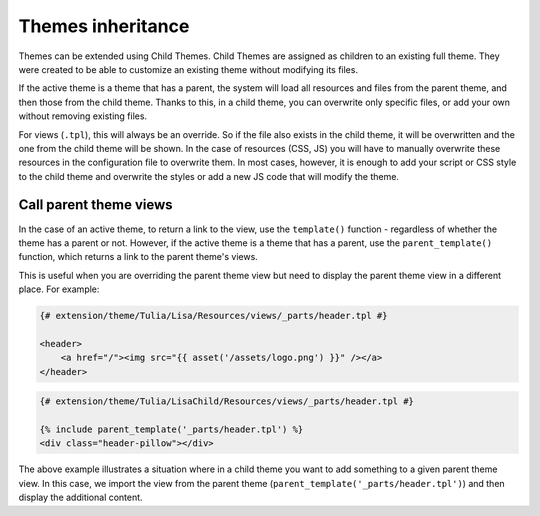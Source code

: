 Themes inheritance
==================

Themes can be extended using Child Themes. Child Themes are assigned as children to an existing full theme.
They were created to be able to customize an existing theme without modifying its files.

If the active theme is a theme that has a parent, the system will load all resources and files from
the parent theme, and then those from the child theme. Thanks to this, in a child theme, you can
overwrite only specific files, or add your own without removing existing files.

For views (``.tpl``), this will always be an override. So if the file also exists in the child theme,
it will be overwritten and the one from the child theme will be shown. In the case of resources (CSS, JS)
you will have to manually overwrite these resources in the configuration file to overwrite them.
In most cases, however, it is enough to add your script or CSS style to the child theme and overwrite
the styles or add a new JS code that will modify the theme.

Call parent theme views
_______________________

In the case of an active theme, to return a link to the view, use the ``template()`` function -
regardless of whether the theme has a parent or not. However, if the active theme is a theme that
has a parent, use the ``parent_template()`` function, which returns a link to the parent theme's views.

This is useful when you are overriding the parent theme view but need to display the parent theme view
in a different place. For example:

.. code-block:: twig

    {# extension/theme/Tulia/Lisa/Resources/views/_parts/header.tpl #}

    <header>
        <a href="/"><img src="{{ asset('/assets/logo.png') }}" /></a>
    </header>

.. code-block:: twig

    {# extension/theme/Tulia/LisaChild/Resources/views/_parts/header.tpl #}

    {% include parent_template('_parts/header.tpl') %}
    <div class="header-pillow"></div>

The above example illustrates a situation where in a child theme you want to add something to a
given parent theme view. In this case, we import the view from the parent theme
(``parent_template('_parts/header.tpl')``) and then display the additional content.
